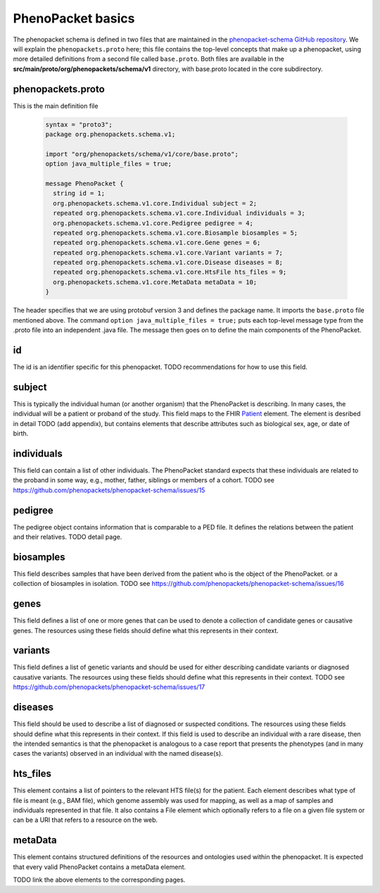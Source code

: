 ==================
PhenoPacket basics
==================

The phenopacket schema is defined in two files that are maintained in the `phenopacket-schema GitHub repository <https://github.com/phenopackets/phenopacket-schema>`_. We will explain the ``phenopackets.proto`` here; this file contains the top-level concepts that make up a phenopacket, using more detailed definitions from a second file called ``base.proto``. Both files are available in the **src/main/proto/org/phenopackets/schema/v1** directory, with base.proto located in the core subdirectory.

~~~~~~~~~~~~~~~~~~
phenopackets.proto
~~~~~~~~~~~~~~~~~~

This is the main definition file

 .. code::

  syntax = "proto3";
  package org.phenopackets.schema.v1;
  
  import "org/phenopackets/schema/v1/core/base.proto";
  option java_multiple_files = true;

  message PhenoPacket {
    string id = 1;
    org.phenopackets.schema.v1.core.Individual subject = 2;
    repeated org.phenopackets.schema.v1.core.Individual individuals = 3;
    org.phenopackets.schema.v1.core.Pedigree pedigree = 4;
    repeated org.phenopackets.schema.v1.core.Biosample biosamples = 5;
    repeated org.phenopackets.schema.v1.core.Gene genes = 6;
    repeated org.phenopackets.schema.v1.core.Variant variants = 7;
    repeated org.phenopackets.schema.v1.core.Disease diseases = 8;
    repeated org.phenopackets.schema.v1.core.HtsFile hts_files = 9;
    org.phenopackets.schema.v1.core.MetaData metaData = 10;
  }

The header specifies that we are using protobuf version 3 and defines the package name. It imports the ``base.proto`` file mentioned above. The
command ``option java_multiple_files = true;`` puts each top-level message type from the .proto file into an independent .java file. The message then goes on to define the main components of the PhenoPacket.

~~
id
~~

The id is an identifier specific for this phenopacket.
TODO recommendations for how to use this field.

~~~~~~~
subject
~~~~~~~

This is typically the individual human (or another organism) that the PhenoPacket is describing. In many cases, the individual will
be a patient or proband of the study. This field maps to the FHIR `Patient <https://www.hl7.org/fhir/patient.html>`_ element. The element
is desribed in detail TODO (add appendix), but contains elements that describe attributes such as biological sex, age, or date of birth.

~~~~~~~~~~~
individuals
~~~~~~~~~~~
This field can contain a list of other individuals. The PhenoPacket standard expects
that these individuals are related to the proband in some way, e.g., mother, father, siblings or members of a cohort.
TODO see https://github.com/phenopackets/phenopacket-schema/issues/15

~~~~~~~~
pedigree
~~~~~~~~
The pedigree object contains information that is comparable to a PED file. It
defines the relations between the patient and their relatives.
TODO detail page.


~~~~~~~~~~
biosamples
~~~~~~~~~~

This field describes samples that have been derived from the patient who is the object of the PhenoPacket.
or a collection of biosamples in isolation. TODO see  https://github.com/phenopackets/phenopacket-schema/issues/16

~~~~~
genes
~~~~~
This field defines a list of one or more genes that can be used to denote a collection of 
candidate genes or causative genes. The resources using these fields should define what this
represents in their context.

~~~~~~~~
variants
~~~~~~~~
This field defines a list of genetic variants and should be used for either describing candidate
variants or diagnosed causative variants. The resources using these fields should define what this
represents in their context.
TODO see https://github.com/phenopackets/phenopacket-schema/issues/17

~~~~~~~~
diseases
~~~~~~~~

This field should be used to describe a list of  diagnosed or suspected conditions. The
resources using these fields should define what this represents in their context. If this
field is used to describe an individual with a rare disease, then the intended semantics is
that the phenopacket is analogous to a case report that presents the phenotypes (and in many
cases the variants) observed in an individual with the named disease(s).

~~~~~~~~~
hts_files
~~~~~~~~~
This element contains a list of pointers to the relevant HTS file(s) for the patient. Each element
describes what type of file is meant (e.g., BAM file), which genome assembly was used for mapping,
as well as a map of samples and individuals represented in that file. It also contains a
File element which optionally refers to a file on a given file system or can be a URI that
refers to a resource on the web.

~~~~~~~~
metaData
~~~~~~~~
This element contains structured definitions of the resources and ontologies used within the phenopacket.
It is expected that every valid PhenoPacket contains a metaData element.

TODO link the above elements to the corresponding pages.

